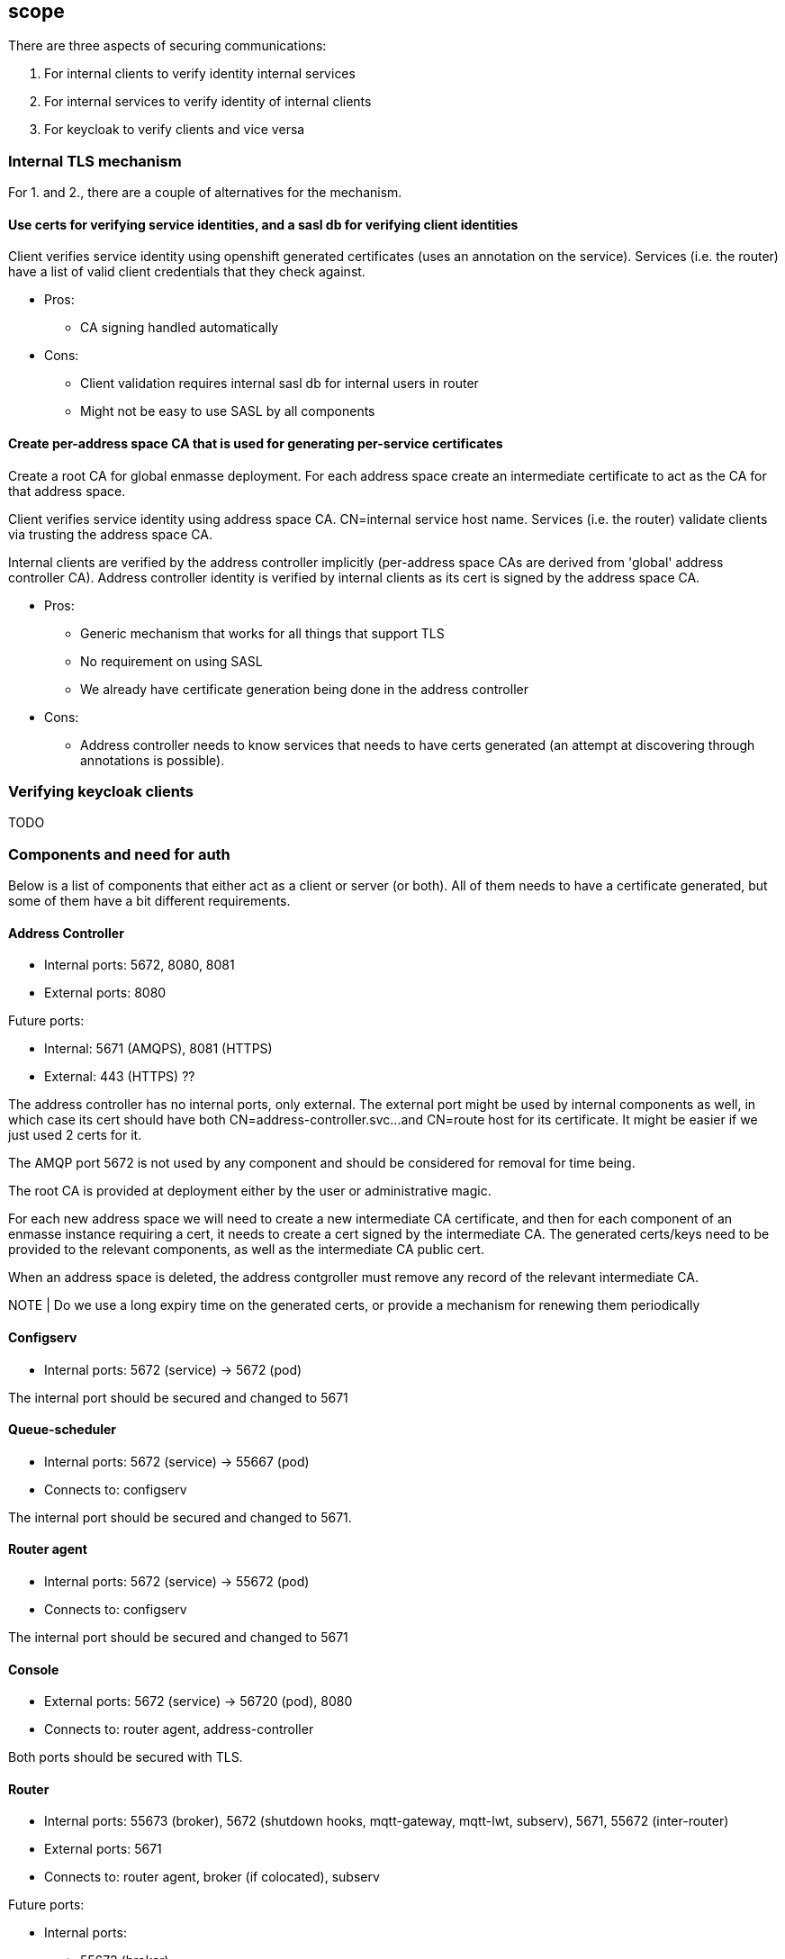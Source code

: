 == scope

There are three aspects of securing communications:

1. For internal clients to verify identity internal services
2. For internal services to verify identity of internal clients
3. For keycloak to verify clients and vice versa

=== Internal TLS mechanism 

For 1. and 2., there are a couple of alternatives for the mechanism.

==== Use certs for verifying service identities, and a sasl db for verifying client identities

Client verifies service identity using openshift generated certificates (uses an annotation on the
service). Services (i.e. the router) have a list of valid client credentials that they check against.

* Pros:
** CA signing handled automatically

* Cons:
** Client validation requires internal sasl db for internal users in router
** Might not be easy to use SASL by all components

==== Create per-address space CA that is used for generating per-service certificates

Create a root CA for global enmasse deployment.  For each address space create an intermediate certificate to act
as the CA for that address space.

Client verifies service identity using address space CA. CN=internal service host name.  Services
(i.e. the router) validate clients via trusting the address space CA.

Internal clients are verified by the address controller implicitly (per-address space CAs are derived from 'global'
address controller CA). Address controller identity is verified by internal clients as its cert is signed by
the address space CA.

* Pros:
** Generic mechanism that works for all things that support TLS
** No requirement on using SASL
** We already have certificate generation being done in the address controller

* Cons:
** Address controller needs to know services that needs to have certs generated (an attempt at discovering through annotations is possible).

=== Verifying keycloak clients

TODO

=== Components and need for auth

Below is a list of components that either act as a client or server (or both). All of them needs to
have a certificate generated, but some of them have a bit different requirements.

==== Address Controller

* Internal ports: 5672, 8080, 8081
* External ports: 8080

Future ports:

* Internal: 5671 (AMQPS), 8081 (HTTPS)
* External: 443 (HTTPS) ??


The address controller has no internal ports, only external. The external port might be used by
internal components as well, in which case its cert should have both CN=address-controller.svc...
and CN=route host for its certificate. It might be easier if we just used 2 certs for it.

The AMQP port 5672 is not used by any component and should be considered for removal for time being.


The root CA is provided at deployment either by the user or administrative magic.

For each new address space we will need to create a new intermediate CA certificate, and then for each component of an
enmasse instance requiring a cert, it needs to create a cert signed by the intermediate CA.  The generated certs/keys
need to be provided to the relevant components, as well as the intermediate CA public cert.

When an address space is deleted, the address contgroller must remove any record of the relevant intermediate CA.

NOTE | Do we use a long expiry time on the generated certs, or provide a mechanism for renewing them periodically


==== Configserv

* Internal ports: 5672 (service) -> 5672 (pod)

The internal port should be secured and changed to 5671

==== Queue-scheduler

* Internal ports: 5672 (service) -> 55667 (pod)
* Connects to: configserv

The internal port should be secured and changed to 5671.

==== Router agent

* Internal ports: 5672 (service) -> 55672 (pod)
* Connects to: configserv

The internal port should be secured and changed to 5671

==== Console

* External ports: 5672 (service) -> 56720 (pod), 8080
* Connects to: router agent, address-controller

Both ports should be secured with TLS.

==== Router

* Internal ports: 55673 (broker), 5672 (shutdown hooks, mqtt-gateway, mqtt-lwt, subserv), 5671, 55672 (inter-router)
* External ports: 5671
* Connects to: router agent, broker (if colocated), subserv

Future ports:

* Internal ports:
- 55673 (broker),
- 5672 (connections with end-user credentials - e.g. mqtt-gateway),
- 5671 (secure connections with end-user credentials),
- 55672 (inter-router)
- XXXX (secure internal connections from enmasse components)


The router exposes 5672 and 5671 through routes. We can remove 5672 if we want to be strict (and
, it is useless as long as routes and ingress don't support non-TLS non-HTTP ports).

5671 needs to use both internal and external certs. 55673 needs to enable TLS. 

We should consider having subserv opening the connection to the router and not vice versa.

==== Router metrics

* Internal ports: 8080
* Connects to: router

Needs to enable TLS on metric collection and have cert trusted by hawkular-openshift-agent

==== Broker

* Internal ports: 5673, 61616, 8080
* Connects to: router, queue-scheduler (if not colocated)


Convert uses of core protocol to use AMQP and thus can remove use of core port (61616)

The broker needs to support TLS for the outgoing connector. The incoming ports needs to be
TLS-enabled. Port 8080 is used by the metrics collector, and also needs to be TLS-enabled.

Configure bootstrap.xml with keystore etc.

==== Topic-forwarder

* Connects to: broker

==== Keycloak

* Internal ports: 8080, 567x
* External ports: 443???


We need to generate a certificate signed by the provided root CA for the internal ports.

==== None-authservice

* Internal ports: 8080


We need to generate a certificate signed by the provided root CA for the internal ports, and for the "standard" and
"none" authentication services.

==== Keycloak-controller

* Connects to: keycloak

==== Subserv

* Internal ports: 5672
* Connects to: router, broker, configserv

==== Mqtt-gateway

* External ports: 8883
* Internal ports: 1883
* Connects to: router, mqtt-lwt

==== Mqtt-lwt

* Connects to: router

